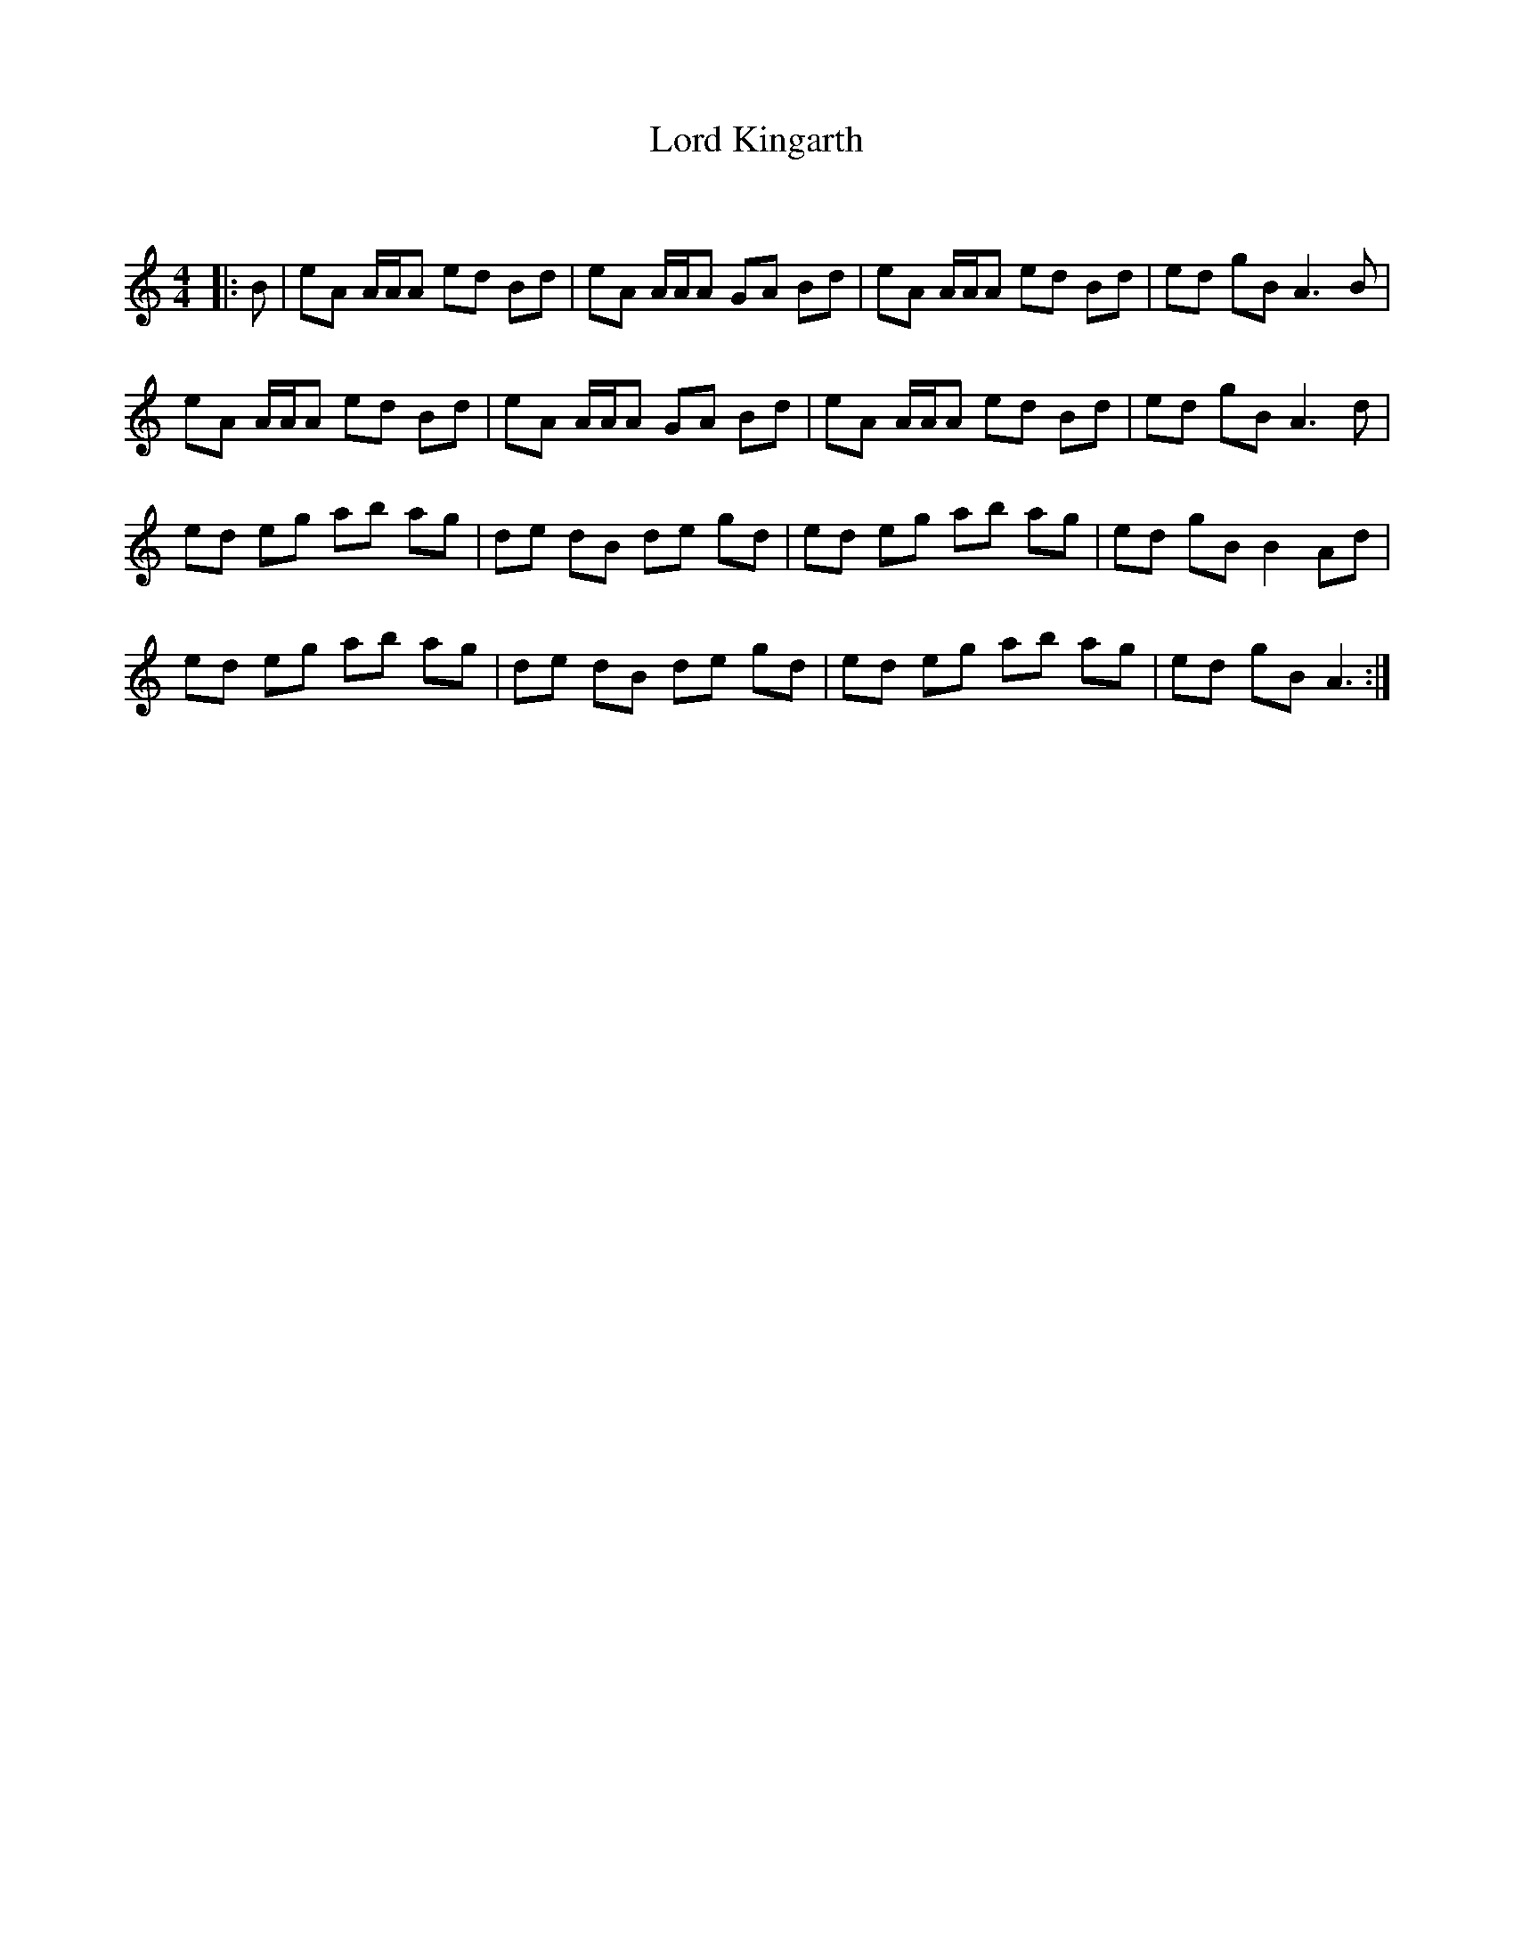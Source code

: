 X:1
T: Lord Kingarth
C:
R:Reel
Q: 232
K:Am
M:4/4
L:1/8
|:B|eA A1/2A1/2A ed Bd|eA A1/2A1/2A GA Bd|eA A1/2A1/2A ed Bd|ed gB A3B|
eA A1/2A1/2A ed Bd|eA A1/2A1/2A GA Bd|eA A1/2A1/2A ed Bd|ed gB A3d|
ed eg ab ag|de dB de gd|ed eg ab ag|ed gB B2 Ad|
ed eg ab ag|de dB de gd|ed eg ab ag|ed gB A3:|

